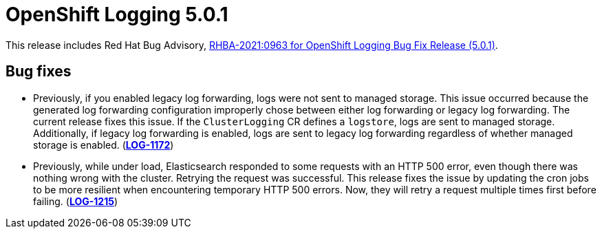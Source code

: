 [id="cluster-logging-release-notes-5-0-1"]
= OpenShift Logging 5.0.1

This release includes Red Hat Bug Advisory, link:https://access.redhat.com/errata/RHBA-2021:0963[RHBA-2021:0963 for OpenShift Logging Bug Fix Release (5.0.1)].

[id="openshift-logging-5-0-1-bug-fixes"]
== Bug fixes

* Previously, if you enabled legacy log forwarding, logs were not sent to managed storage. This issue occurred because the generated log forwarding configuration improperly chose between either log forwarding or legacy log forwarding. The current release fixes this issue. If the `ClusterLogging` CR defines a `logstore`, logs are sent to managed storage. Additionally, if legacy log forwarding is enabled, logs are sent to legacy log forwarding regardless of whether managed storage is enabled.
(link:https://issues.redhat.com/browse/LOG-1172[*LOG-1172*])

* Previously, while under load, Elasticsearch responded to some requests with an HTTP 500 error, even though there was nothing wrong with the cluster. Retrying the request was successful. This release fixes the issue by updating the cron jobs to be more resilient when encountering temporary HTTP 500 errors. Now, they will retry a request multiple times first before failing.
(link:https://issues.redhat.com/browse/LOG-1215[*LOG-1215*])

// Other bugs in this release that do not have release notes:
//
// * link:https://issues.redhat.com/browse/LOG-1169[*LOG-1169*] No icon for CLO and EO 5.0 on Operator hub
// * https://issues.redhat.com/browse/LOG-1182[*LOG-1182*] Fix EO upgrade tests for 5.0
